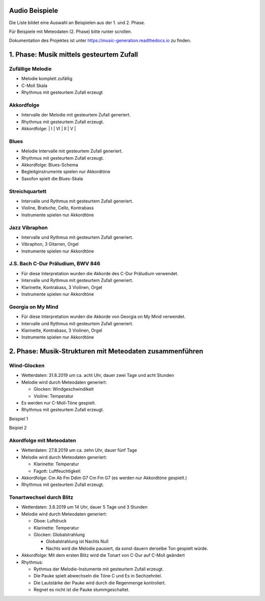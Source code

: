 
Audio Beispiele
===============

Die Liste bildet eine Auswahl an Beispielen aus der 1. und 2. Phase.

Für Beispiele mit Meteodaten (2. Phase) bitte runter scrollen.

Dokumentation des Projektes ist unter
https://music-generation.readthedocs.io zu finden.

1. Phase: Musik mittels gesteurtem Zufall
=========================================

Zufällige Melodie
^^^^^^^^^^^^^^^^^

-  Melodie komplett zufällig
-  C-Moll Skala
-  Rhythmus mit gesteurtem Zufall erzeugt

.. raw:: html

    <audio controls="controls" src="https://raw.githubusercontent.com/schuhva/Music-Generation/master/doc/releases/2.02/tune_K.flac" type="audio/flac"></audio><br>


Akkordfolge
^^^^^^^^^^^

-  Intervalle der Melodie mit gesteurtem Zufall generiert.
-  Rhythmus mit gesteurtem Zufall erzeugt.
-  Akkordfolge: \| I \| VI \| II \| V \|

.. raw:: html

    <audio controls="controls" src="https://raw.githubusercontent.com/schuhva/Music-Generation/master/doc/releases/2.06/tune_Q.flac" type="audio/flac"></audio><br>


Blues
^^^^^

-  Melodie Intervalle mit gesteurtem Zufall generiert.
-  Rhythmus mit gesteurtem Zufall erzeugt.
-  Akkordfolge: Blues-Schema
-  Begleitginstrumente spielen nur Akkordtöne
-  Saxofon spielt die Blues-Skala

.. raw:: html

    <audio controls="controls" src="https://raw.githubusercontent.com/schuhva/Music-Generation/master/doc/releases/2.08/tune_cool_V.flac" type="audio/flac"></audio><br>


Streichquartett
^^^^^^^^^^^^^^^

-  Intervalle und Rythmus mit gesteurtem Zufall generiert.
-  Violine, Bratsche, Cello, Kontrabass
-  Instrumente spielen nur Akkordtöne

.. raw:: html

    <audio controls="controls" src="https://raw.githubusercontent.com/schuhva/Music-Generation/master/doc/releases/2.09/tune_209_B.flac" type="audio/flac"></audio><br>


Jazz Vibraphon
^^^^^^^^^^^^^^

-  Intervalle und Rythmus mit gesteurtem Zufall generiert.
-  Vibraphon, 3 Gitarren, Orgel
-  Instrumente spielen nur Akkordtöne

.. raw:: html

    <audio controls="controls" src="https://raw.githubusercontent.com/schuhva/Music-Generation/master/doc/releases/2.09/tune_209_D.flac" type="audio/flac"></audio><br>


J.S. Bach C-Dur Präludium, BWV 846
^^^^^^^^^^^^^^^^^^^^^^^^^^^^^^^^^^

-  Für diese Interpretation wurden die Akkorde des C-Dur Präludium
   verwendet.
-  Intervalle und Rythmus mit gesteurtem Zufall generiert.
-  Klarinette, Kontrabass, 3 Violinen, Orgel
-  Instrumente spielen nur Akkordtöne

.. raw:: html

    <audio controls="controls" src="https://raw.githubusercontent.com/schuhva/Music-Generation/master/doc/releases/2.11/tune_211_A.flac" type="audio/flac"></audio><br>


Georgia on My Mind
^^^^^^^^^^^^^^^^^^

-  Für diese Interpretation wurden die Akkorde von Georgia on My Mind
   verwendet.
-  Intervalle und Rythmus mit gesteurtem Zufall generiert.
-  Klarinette, Kontrabass, 3 Violinen, Orgel
-  Instrumente spielen nur Akkordtöne

.. raw:: html


    <audio controls="controls" src="https://raw.githubusercontent.com/schuhva/Music-Generation/master/doc/releases/2.12/tune_212_A.flac" type="audio/flac"></audio><br><br><br><br>


2. Phase: Musik-Strukturen mit Meteodaten zusammenführen
========================================================

Wind-Glocken
^^^^^^^^^^^^

-  Wetterdaten: 31.8.2019 um ca. acht Uhr, dauer zwei Tage und acht
   Stunden
-  Melodie wird durch Meteodaten generiert:

   -  Glocken: Windgeschwindikeit
   -  Violine: Temperatur

-  Es werden nur C-Moll-Töne gespielt.
-  Rhythmus mit gesteurtem Zufall erzeugt.

Beispiel 1

.. raw:: html

    <audio controls="controls" src="https://raw.githubusercontent.com/schuhva/Music-Generation/master/doc/releases/3.02/tune_U.flac" type="audio/flac"></audio><br>

Beipiel 2

.. raw:: html

    <audio controls="controls" src="https://raw.githubusercontent.com/schuhva/Music-Generation/master/doc/releases/3.02/tune_U_2.flac" type="audio/flac"></audio><br>


Akordfolge mit Meteodaten
^^^^^^^^^^^^^^^^^^^^^^^^^

-  Wetterdaten: 27.8.2019 um ca. zehn Uhr, dauer fünf Tage
-  Melodie wird durch Meteodaten generiert:

   -  Klarinette: Temperatur
   -  Fagott: Luftfeuchtigkeit

-  Akkordfolge: Cm Ab Fm Ddim G7 Cm Fm G7 (es werden nur Akkordtöne
   gespielt.)
-  Rhythmus mit gesteurtem Zufall erzeugt.

.. raw:: html

    <audio controls="controls" src="https://raw.githubusercontent.com/schuhva/Music-Generation/master/doc/releases/3.03/tune_W.flac" type="audio/flac"></audio><br>

Tonartwechsel durch Blitz
^^^^^^^^^^^^^^^^^^^^^^^^^

-  Wetterdaten: 3.8.2019 um 14 Uhr, dauer 5 Tage und 3 Stunden
-  Melodie wird durch Meteodaten generiert:

   -  Oboe: Luftdruck
   -  Klarinette: Temperatur
   -  Glocken: Globalstrahlung

      -  Globalstrahlung ist Nachts Null
      -  Nachts wird die Melodie pausiert, da sonst dauern derselbe Ton
         gespielt würde.

-  Akkordfolge: Mit dem ersten Blitz wird die Tonart von C-Dur auf
   C-Moll geändert
-  Rhythmus:

   -  Rythmus der Melodie-Instumente mit gesteurtem Zufall erzeugt.
   -  Die Pauke spielt abwechseln die Töne C und Es in Sechzehntel.
   -  Die Lautstärke der Pauke wird durch die Regenmenge kontroliert.
   -  Regnet es nicht ist die Pauke stummgeschaltet.

.. raw:: html

    <audio controls="controls" src="https://raw.githubusercontent.com/schuhva/Music-Generation/master/doc/releases/3.06/tune_306_A.flac" type="audio/flac"></audio><br>
